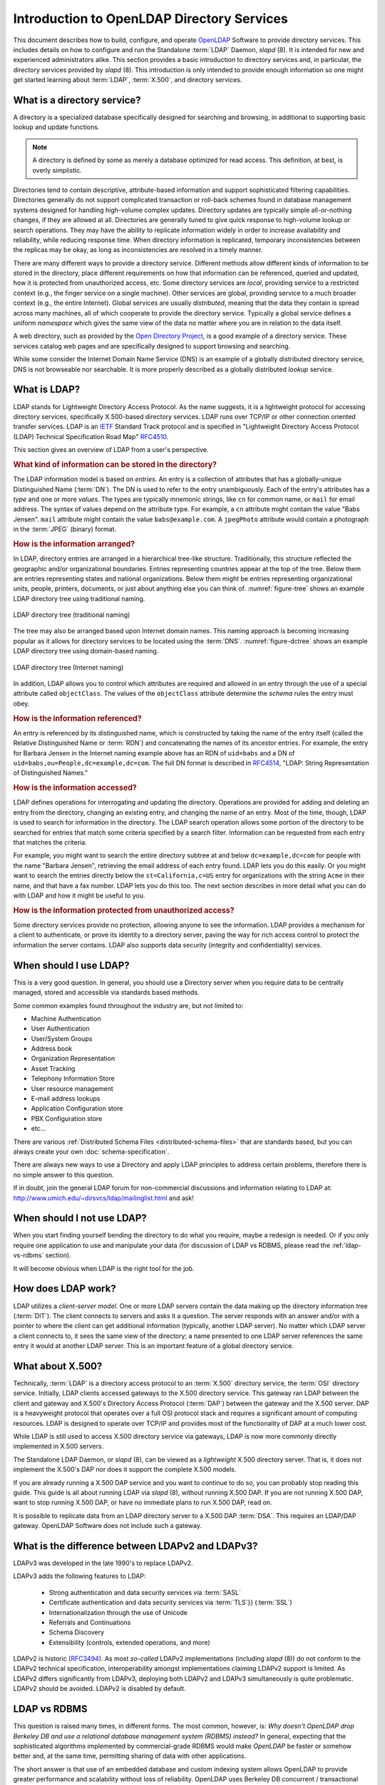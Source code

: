 .. $OpenLDAP$
.. Copyright 1999-2015 The OpenLDAP Foundation, All Rights Reserved.
.. COPYING RESTRICTIONS APPLY, see COPYRIGHT.

.. _OpenLDAP: http://www.openldap.org

===========================================
Introduction to OpenLDAP Directory Services
===========================================

This document describes how to build, configure, and operate `OpenLDAP`_
Software to provide directory services. This includes details on how to
configure and run the Standalone :term:`LDAP` Daemon, *slapd* (8). It is
intended for new and experienced administrators alike. This section provides a
basic introduction to directory services and, in particular, the directory
services provided by *slapd* (8). This introduction is only intended to provide
enough information so one might get started learning about :term:`LDAP`,
:term:`X.500`, and directory services.

What is a directory service?
============================

A directory is a specialized database specifically designed for searching and
browsing, in additional to supporting basic lookup and update functions.

.. note::

  A directory is defined by some as merely a database optimized
  for read access. This definition, at best, is overly simplistic.

Directories tend to contain descriptive, attribute-based information and
support sophisticated filtering capabilities. Directories generally do not
support complicated transaction or roll-back schemes found in database
management systems designed for handling high-volume complex updates. Directory
updates are typically simple all-or-nothing changes, if they are allowed at
all. Directories are generally tuned to give quick response to high-volume
lookup or search operations. They may have the ability to replicate information
widely in order to increase availability and reliability, while reducing
response time. When directory information is replicated, temporary
inconsistencies between the replicas may be okay, as long as inconsistencies
are resolved in a timely manner.

There are many different ways to provide a directory service. Different
methods allow different kinds of information to be stored in the directory,
place different requirements on how that information can be referenced, queried
and updated, how it is protected from unauthorized access, etc. Some directory
services are *local*, providing service to a restricted context (e.g., the
finger service on a single machine). Other services are global, providing
service to a much broader context (e.g., the entire Internet). Global services
are usually *distributed*, meaning that the data they contain is spread
across many machines, all of which cooperate to provide the directory service.
Typically a global service defines a uniform *namespace* which gives the same
view of the data no matter where you are in relation to the data itself.

A web directory, such as provided by the `Open Directory Project
<http://dmoz.org>`_, is a good example of a directory service. These services
catalog web pages and are specifically designed to support browsing and
searching.

While some consider the Internet Domain Name Service (DNS) is an example of a
globally distributed directory service, DNS is not browseable nor searchable.
It is more properly described as a globally distributed *lookup* service.

What is LDAP?
=============

.. _IETF: http://www.ietf.org/
.. _RFC4510: http://www.rfc-editor.org/rfc/rfc4510.txt

LDAP stands for Lightweight Directory Access Protocol. As the name suggests, it
is a lightweight protocol for accessing directory services, specifically
X.500-based directory services. LDAP runs over TCP/IP or other connection
oriented transfer services. LDAP is an `IETF`_ Standard Track protocol and is
specified in "Lightweight Directory Access Protocol (LDAP) Technical
Specification Road Map" `RFC4510`_.

This section gives an overview of LDAP from a user's perspective.

.. rubric:: What kind of information can be stored in the directory?

The LDAP information model is based on *entries*. An entry is a collection of
attributes that has a globally-unique Distinguished Name (:term:`DN`). The DN
is used to refer to the entry unambiguously. Each of the entry's attributes has
a *type* and one or more *values*. The types are typically mnemonic
strings, like ``cn`` for common name, or ``mail`` for email address.
The syntax of values depend on the attribute type. For example, a ``cn``
attribute might contain the value "Babs Jensen". ``mail`` attribute
might contain the value ``babs@example.com``. A ``jpegPhoto`` attribute
would contain a photograph in the :term:`JPEG` (binary) format.

.. rubric:: How is the information arranged?

In LDAP, directory entries are arranged in a hierarchical tree-like structure.
Traditionally, this structure reflected the geographic and/or organizational
boundaries. Entries representing countries appear at the top of the tree. Below
them are entries representing states and national organizations. Below them
might be entries representing organizational units, people, printers,
documents, or just about anything else you can think of. :numref:`figure-tree`
shows an example LDAP directory tree using traditional naming.

.. figure:: _static/intro_tree.png
   :name: figure-tree
   :alt: LDAP Directory tree (traditional naming)
   :align: center

   LDAP directory tree (traditional naming)

The tree may also be arranged based upon Internet domain names. This naming
approach is becoming increasing popular as it allows for directory services to
be located using the :term:`DNS`. :numref:`figure-dctree` shows an example
LDAP directory tree using domain-based naming.

.. figure:: _static/intro_dctree.png
   :name: figure-dctree
   :alt: LDAP directory tree (Internet naming)
   :align: center

   LDAP directory tree (Internet naming)

In addition, LDAP allows you to control which attributes are required and
allowed in an entry through the use of a special attribute called
``objectClass``. The values of the ``objectClass`` attribute determine the
*schema* rules the entry must obey.

.. rubric:: How is the information referenced?

.. _RFC4514: http://www.rfc-editor.org/rfc/rfc4514.txt

An entry is referenced by its distinguished name, which is constructed by
taking the name of the entry itself (called the Relative Distinguished Name or
:term:`RDN`) and concatenating the names of its ancestor entries. For example,
the entry for Barbara Jensen in the Internet naming example above has an RDN of
``uid=babs`` and a DN of ``uid=babs,ou=People,dc=example,dc=com``. The full DN
format is described in `RFC4514`_, "LDAP: String Representation of
Distinguished Names."

.. rubric:: How is the information accessed?

LDAP defines operations for interrogating and updating the directory.
Operations are provided for adding and deleting an entry from the directory,
changing an existing entry, and changing the name of an entry. Most of the
time, though, LDAP is used to search for information in the directory. The
LDAP search operation allows some portion of the directory to be searched for
entries that match some criteria specified by a search filter. Information can
be requested from each entry that matches the criteria.

For example, you might want to search the entire directory subtree at and below
``dc=example,dc=com`` for people with the name "Barbara Jensen", retrieving the
email address of each entry found. LDAP lets you do this easily. Or you might
want to search the entries directly below the ``st=California,c=US`` entry for
organizations with the string ``Acme`` in their name, and that have a fax
number. LDAP lets you do this too. The next section describes in more detail
what you can do with LDAP and how it might be useful to you.

.. rubric:: How is the information protected from unauthorized access?

Some directory services provide no protection, allowing anyone to see the
information. LDAP provides a mechanism for a client to authenticate, or prove
its identity to a directory server, paving the way for rich access control to
protect the information the server contains. LDAP also supports data security
(integrity and confidentiality) services.


When should I use LDAP?
=======================

This is a very good question. In general, you should use a Directory server
when you require data to be centrally managed, stored and accessible via
standards based methods. 

Some common examples found throughout the industry are, but not limited to:

* Machine Authentication
* User Authentication
* User/System Groups
* Address book
* Organization Representation
* Asset Tracking
* Telephony Information Store
* User resource management
* E-mail address lookups
* Application Configuration store
* PBX Configuration store
* etc…

There are various :ref:`Distributed Schema Files <distributed-schema-files>`
that are standards based, but you can always create your own
:doc:`schema-specification`.

There are always new ways to use a Directory and apply LDAP principles to
address certain problems, therefore there is no simple answer to this question.

If in doubt, join the general LDAP forum for non-commercial discussions and
information relating to LDAP at:
http://www.umich.edu/~dirsvcs/ldap/mailinglist.html and ask!

When should I not use LDAP?
===========================

When you start finding yourself bending the directory to do what you require,
maybe a redesign is needed. Or if you only require one application to use and
manipulate your data (for discussion of LDAP vs RDBMS, please read the
:ref:`ldap-vs-rdbms` section).

It will become obvious when LDAP is the right tool for the job.

How does LDAP work?
===================

LDAP utilizes a *client-server model*. One or more LDAP servers contain the
data making up the directory information tree (:term:`DIT`). The client
connects to servers and asks it a question. The server responds with an answer
and/or with a pointer to where the client can get additional information
(typically, another LDAP server). No matter which LDAP server a client
connects to, it sees the same view of the directory; a name presented to one
LDAP server references the same entry it would at another LDAP server. This is
an important feature of a global directory service.

What about X.500?
=================

Technically, :term:`LDAP` is a directory access protocol to an :term:`X.500`
directory service, the :term:`OSI` directory service. Initially, LDAP clients
accessed gateways to the X.500 directory service. This gateway ran LDAP between
the client and gateway and X.500's Directory Access Protocol (:term:`DAP`)
between the gateway and the X.500 server. DAP is a heavyweight protocol that
operates over a full OSI protocol stack and requires a significant amount of
computing resources. LDAP is designed to operate over TCP/IP and provides most
of the functionality of DAP at a much lower cost.

While LDAP is still used to access X.500 directory service via gateways, LDAP
is now more commonly directly implemented in X.500 servers. 

The Standalone LDAP Daemon, or *slapd* (8), can be viewed as a *lightweight*
X.500 directory server. That is, it does not implement the X.500's DAP nor does
it support the complete X.500 models.

If you are already running a X.500 DAP service and you want to continue to do
so, you can probably stop reading this guide. This guide is all about running
LDAP via *slapd* (8), without running X.500 DAP. If you are not running X.500
DAP, want to stop running X.500 DAP, or have no immediate plans to run X.500
DAP, read on.

It is possible to replicate data from an LDAP directory server to a X.500 DAP
:term:`DSA`. This requires an LDAP/DAP gateway. OpenLDAP Software does not
include such a gateway.

What is the difference between LDAPv2 and LDAPv3?
=================================================

LDAPv3 was developed in the late 1990's to replace LDAPv2.

LDAPv3 adds the following features to LDAP:

 * Strong authentication and data security services via :term:`SASL`
 * Certificate authentication and data security services via :term:`TLS`}} (:term:`SSL`)
 * Internationalization through the use of Unicode
 * Referrals and Continuations
 * Schema Discovery
 * Extensibility (controls, extended operations, and more)

LDAPv2 is historic (`RFC3494`_). As most *so-called* LDAPv2 implementations
(including *slapd* (8)) do not conform to the LDAPv2 technical specification,
interoperability amongst implementations claiming LDAPv2 support is limited. As
LDAPv2 differs significantly from LDAPv3, deploying both LDAPv2 and LDAPv3
simultaneously is quite problematic. LDAPv2 should be avoided. LDAPv2 is
disabled by default.

.. _RFC3494: http://www.rfc-editor.org/rfc/rfc3494.txt

.. _ldap-vs-rdbms:

LDAP vs RDBMS
=============

This question is raised many times, in different forms. The most common,
however, is: *Why doesn't OpenLDAP drop Berkeley DB and use a relational
database management system (RDBMS) instead?* In general, expecting that the
sophisticated algorithms implemented by commercial-grade RDBMS would make
*OpenLDAP* be faster or somehow better and, at the same time, permitting
sharing of data with other applications.

The short answer is that use of an embedded database and custom indexing system
allows OpenLDAP to provide greater performance and scalability without loss of
reliability. OpenLDAP uses Berkeley DB concurrent / transactional database
software. This is the same software used by leading commercial directory
software.

Now for the long answer. We are all confronted all the time with the choice
RDBMSes vs. directories. It is a hard choice and no simple answer exists.

It is tempting to think that having a RDBMS backend to the directory solves all
problems. However, it is a pig. This is because the data models are very
different. Representing directory data with a relational database is going to
require splitting data into multiple tables.

Think for a moment about the person objectclass. Its definition requires
attribute types objectclass, sn and cn and allows attribute types userPassword,
telephoneNumber, seeAlso and description. All of these attributes are
multivalued, so a normalization requires putting each attribute type in a
separate table.

Now you have to decide on appropriate keys for those tables. The primary key
might be a combination of the DN, but this becomes rather inefficient on most
database implementations.

The big problem now is that accessing data from one entry requires seeking on
different disk areas. On some applications this may be OK but in many
applications performance suffers.

The only attribute types that can be put in the main table entry are those that
are mandatory and single-value. You may add also the optional single-valued
attributes and set them to NULL or something if not present.

But wait, the entry can have multiple objectclasses and they are organized in
an inheritance hierarchy. An entry of objectclass organizationalPerson now has
the attributes from person plus a few others and some formerly optional
attribute types are now mandatory.

What to do? Should we have different tables for the different objectclasses?
This way the person would have an entry on the person table, another on
organizationalPerson, etc. Or should we get rid of person and put everything on
the second table?

But what do we do with a filter like ``(cn=*)`` where cn is an attribute type that
appears in many, many objectclasses. Should we search all possible tables for
matching entries? Not very attractive.

Once this point is reached, three approaches come to mind. One is to do full
normalization so that each attribute type, no matter what, has its own separate
table. The simplistic approach where the DN is part of the primary key is
extremely wasteful, and calls for an approach where the entry has a unique
numeric id that is used instead for the keys and a main table that maps DNs to
ids. The approach, anyway, is very inefficient when several attribute types
from one or more entries are requested. Such a database, though cumbersomely,
can be managed from SQL applications.

The second approach is to put the whole entry as a blob in a table shared by
all entries regardless of the objectclass and have additional tables that act
as indices for the first table. Index tables are not database indices, but are
fully managed by the LDAP server-side implementation. However, the database
becomes unusable from SQL. And, thus, a fully fledged database system provides
little or no advantage. The full generality of the database is unneeded.  Much
better to use something light and fast, like Berkeley DB. 

A completely different way to see this is to give up any hopes of implementing
the directory data model. In this case, LDAP is used as an access protocol to
data that provides only superficially the directory data model. For instance,
it may be read only or, where updates are allowed, restrictions are applied,
such as making single-value attribute types that would allow for multiple
values.  Or the impossibility to add new objectclasses to an existing entry or
remove one of those present. The restrictions span the range from allowed
restrictions (that might be elsewhere the result of access control) to outright
violations of the data model. It can be, however, a method to provide LDAP
access to preexisting data that is used by other applications. But in the
understanding that we don't really have a "directory".

Existing commercial LDAP server implementations that use a relational database
are either from the first kind or the third. I don't know of any implementation
that uses a relational database to do inefficiently what BDB does efficiently.
For those who are interested in "third way" (exposing EXISTING data from RDBMS
as LDAP tree, having some limitations compared to classic LDAP model, but
making it possible to interoperate between LDAP and SQL applications):

OpenLDAP includes back-sql - the backend that makes it possible. It uses ODBC +
additional metainformation about translating LDAP queries to SQL queries in
your RDBMS schema, providing different levels of access - from read-only to
full access depending on RDBMS you use, and your schema.

For more information on concept and limitations, see *slapd-sql* (5) man page,
or the :doc:`backends` section. There are also several examples for several
RDBMSes in `servers/slapd/back-sql/rdbms_depend/*`_ subdirectories. 

.. _servers/slapd/back-sql/rdbms_depend/*: https://github.com/openldap/openldap/tree/master/servers/slapd/back-sql/rdbms_depend

What is slapd and what can it do?
=================================

*slapd* (8) is an LDAP directory server that runs on many different platforms.
You can use it to provide a directory service of your very own. Your directory
can contain pretty much anything you want to put in it. You can connect it to
the global LDAP directory service, or run a service all by yourself. Some of
slapd's more interesting features and capabilities include:

:term:`LDAPv3`
  *slapd* implements version 3 of :term:`LDAP`. *slapd* supports LDAP over both
  IPv4 and IPv6 and Unix :term:`IPC`.

:term:`Simple Authentication and Security Layer <SASL>`
  *slapd* supports strong authentication and data security (integrity and
  confidentiality) services through the use of SASL. *slapd* 's SASL
  implementation utilizes `Cyrus SASL`_ software which supports a number of
  mechanisms including :term:`DIGEST-MD5`, :term:`EXTERNAL`, and
  :term:`GSSAPI`.

:term:`Transport Layer Security <TLS>`
  *slapd* supports certificate-based authentication and data security
  (integrity and confidentiality) services through the use of TLS (or
  :term:`SSL`).  *slapd* 's TLS implementation can utilize `OpenSSL`_,
  `GnuTLS`_, or `MozNSS`_ software.

Topology control
  *slapd* can be configured to restrict access at the socket layer based upon
  network topology information.  This feature utilizes *TCP wrappers*.

Access control
  *slapd* provides a rich and powerful access control facility, allowing you to
  control access to the information in your database(s). You can control access
  to entries based on LDAP authorization information, IP address,
  domain name and other criteria. *slapd* supports both *static* and
  *dynamic* access control information.

Internationalization
  *slapd* supports Unicode and language tags.

Choice of database backends
  *slapd* comes with a variety of different database backends you can choose
  from. They include :term:`BDB`, a high-performance transactional database
  backend; :term:`HDB`, a hierarchical high-performance transactional backend;
  *SHELL*, a backend interface to arbitrary shell scripts; and *PASSWD*, a
  simple backend interface to the *passwd* (5) file.  The BDB and HDB backends
  utilize `Oracle`_ `Berkeley DB`_.

Multiple database instances
  *slapd* can be configured to serve multiple databases at the same time.  This
  means that a single *slapd* server can respond to requests for many logically
  different portions of the LDAP tree, using the same or different database
  backends.

Generic modules API
  If you require even more customization, *slapd* lets you write your own
  modules easily. *slapd* consists of two distinct parts: a front end that
  handles protocol communication with LDAP clients; and modules which handle
  specific tasks such as database operations. Because these two pieces
  communicate via a well-defined C API, you can write your own customized
  modules which extend *slapd* in numerous ways. Also, a number of
  *programmable database* modules are provided. These allow you to expose
  external data sources to *slapd* using popular programming languages
  (`Perl`_, *shell*, and :term:`SQL`).

Threads
  *slapd* is threaded for high performance. A single multi-threaded *slapd*
  process handles all incoming requests using a pool of threads. This reduces
  the amount of system overhead required while providing high performance.

Replication
  *slapd* can be configured to maintain shadow copies of directory information.
  This *single-master/multiple-slave* replication scheme is vital in
  high-volume environments where a single *slapd* installation just doesn't
  provide the necessary availability or reliability. For extremely demanding
  environments where a single point of failure is not acceptable,
  *multi-master* replication is also available. *slapd* includes support for
  *LDAP Sync*-based replication.

Proxy Cache
  *slapd* can be configured as a caching LDAP proxy service.

Configuration
  *slapd* is highly configurable through a single configuration file which
  allows you to change just about everything you'd ever want to change.
  Configuration options have reasonable defaults, making your job much easier.
  Configuration can also be performed dynamically using LDAP itself, which
  greatly improves manageability.

.. _Cyrus SASL: http://asg.web.cmu.edu/sasl/sasl-library.html
.. _OpenSSL: http://www.openssl.org/
.. _GnuTLS: http://www.gnu.org/software/gnutls/
.. _MozNSS: http://developer.mozilla.org/en/NSS
.. _Oracle: http://www.oracle.com/
.. _Berkeley DB: http://www.oracle.com/database/berkeley-db/db/index.html
.. _Perl: http://www.perl.org/
